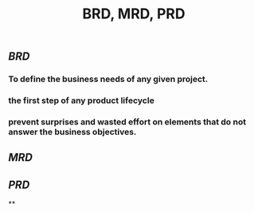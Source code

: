 #+TITLE: BRD, MRD, PRD

** [[BRD]]
*** To define the business needs of any given project.
*** the first step of any product lifecycle
*** prevent surprises and wasted effort on elements that do not answer the business objectives.
** [[MRD]]
** [[PRD]]
**
